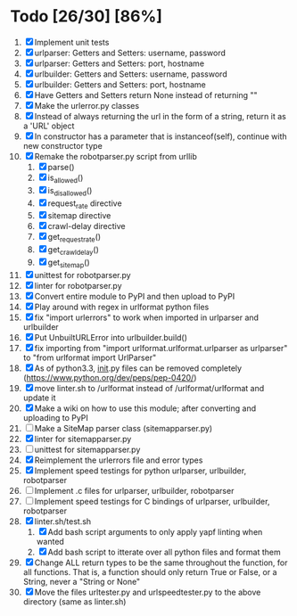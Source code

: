 #+STARTUP: showeverything

* Todo [26/30] [86%]
  1. [X] Implement unit tests
  2. [X] urlparser: Getters and Setters: username, password
  3. [X] urlparser: Getters and Setters: port, hostname
  4. [X] urlbuilder: Getters and Setters: username, password
  5. [X] urlbuilder: Getters and Setters: port, hostname
  6. [X] Have Getters and Setters return None instead of returning ""
  7. [X] Make the urlerror.py classes
  8. [X] Instead of always returning the url in the form of a string, return it as a 'URL' object
  9. [X] In constructor has a parameter that is instanceof(self), continue with new constructor type
  10. [X] Remake the robotparser.py script from urllib
      1. [X] parse()
      2. [X] is_allowed()
      3. [X] is_disallowed()
      4. [X] request_rate directive
      5. [X] sitemap directive
      6. [X] crawl-delay directive
      7. [X] get_request_rate()
      8. [X] get_crawl_delay()
      9. [X] get_sitemap()
  11. [X] unittest for robotparser.py
  12. [X] linter for robotparser.py
  13. [X] Convert entire module to PyPI and then upload to PyPI
  14. [X] Play around with regex in urlformat python files
  15. [X] fix "import urlerrors" to work when imported in urlparser and urlbuilder
  16. [X] Put UnbuiltURLError into urlbuilder.build()
  17. [X] fix importing from "import urlformat.urlformat.urlparser as urlparser" to "from urlformat import UrlParser"
  18. [X] As of python3.3, __init__.py files can be removed completely (https://www.python.org/dev/peps/pep-0420/)
  19. [X] move linter.sh to /urlformat instead of /urlformat/urlformat and update it
  20. [X] Make a wiki on how to use this module; after converting and uploading to PyPI
  21. [ ] Make a SiteMap parser class (sitemapparser.py)
  22. [X] linter for sitemapparser.py
  23. [ ] unittest for sitemapparser.py
  24. [X] Reimplement the urlerrors file and error types
  25. [X] Implement speed testings for python urlparser, urlbuilder, robotparser
  26. [ ] Implement .c files for urlparser, urlbuilder, robotparser
  27. [ ] Implement speed testings for C bindings of urlparser, urlbuilder, robotparser
  28. [X] linter.sh/test.sh
      1. [X] Add bash script arguments to only apply yapf linting when wanted
      2. [X] Add bash script to itterate over all python files and format them
  29. [X] Change ALL return types to be the same throughout the function, for all functions. That is, a function should only return True or False, or a String, never a "String or None"
  30. [X] Move the files urltester.py and urlspeedtester.py to the above directory (same as linter.sh)
